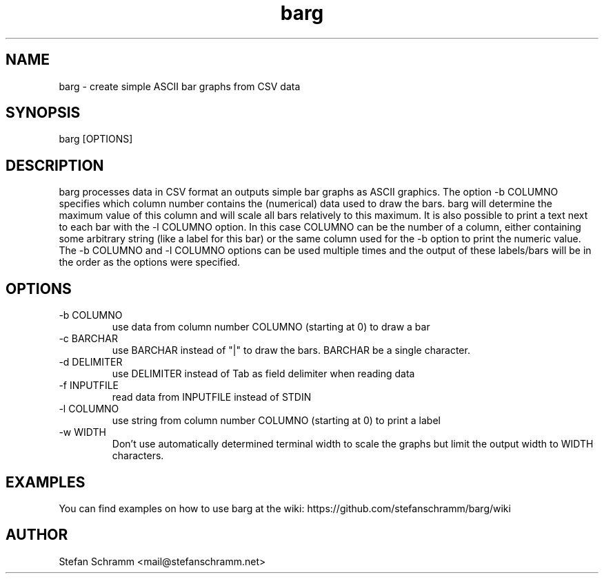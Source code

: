 .\" Process this file with
.\" groff -man -Tascii barg.1
.\" or view with man -l barg.1
.TH barg 1 "APRIL 2011"

.SH NAME
barg \- create simple ASCII bar graphs from CSV data

.SH SYNOPSIS
barg [OPTIONS]

.SH DESCRIPTION
barg processes data in CSV format an outputs simple bar graphs as ASCII graphics. The option -b COLUMNO specifies which column number contains the (numerical) data used to draw the bars. barg will determine the maximum value of this column and will scale all bars relatively to this maximum. It is also possible to print a text next to each bar with the -l COLUMNO option. In this case COLUMNO can be the number of a column, either containing some arbitrary string (like a label for this bar) or the same column used for the -b option to print the numeric value. The -b COLUMNO and -l COLUMNO options can be used multiple times and the output of these labels/bars will be in the order as the options were specified.

.SH OPTIONS
.IP "-b COLUMNO"
use data from column number COLUMNO (starting at 0) to draw a bar

.IP "-c BARCHAR"
use BARCHAR instead of "|" to draw the bars. BARCHAR be a single character.

.IP "-d DELIMITER"
use DELIMITER instead of Tab as field delimiter when reading data

.IP "-f INPUTFILE"
read data from INPUTFILE instead of STDIN

.IP "-l COLUMNO"
use string from column number COLUMNO (starting at 0) to print a label

.IP "-w WIDTH"
Don't use automatically determined terminal width to scale the graphs but limit the output width to WIDTH characters.

.SH EXAMPLES
You can find examples on how to use barg at the wiki: https://github.com/stefanschramm/barg/wiki

.SH AUTHOR
Stefan Schramm <mail@stefanschramm.net>

